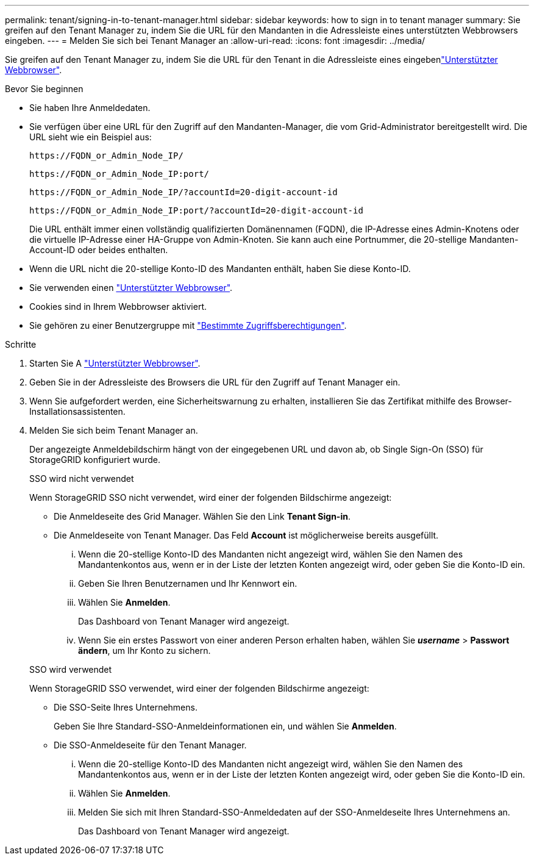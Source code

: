---
permalink: tenant/signing-in-to-tenant-manager.html 
sidebar: sidebar 
keywords: how to sign in to tenant manager 
summary: Sie greifen auf den Tenant Manager zu, indem Sie die URL für den Mandanten in die Adressleiste eines unterstützten Webbrowsers eingeben. 
---
= Melden Sie sich bei Tenant Manager an
:allow-uri-read: 
:icons: font
:imagesdir: ../media/


[role="lead"]
Sie greifen auf den Tenant Manager zu, indem Sie die URL für den Tenant in die Adressleiste eines eingebenlink:../admin/web-browser-requirements.html["Unterstützter Webbrowser"].

.Bevor Sie beginnen
* Sie haben Ihre Anmeldedaten.
* Sie verfügen über eine URL für den Zugriff auf den Mandanten-Manager, die vom Grid-Administrator bereitgestellt wird. Die URL sieht wie ein Beispiel aus:
+
`\https://FQDN_or_Admin_Node_IP/`

+
`\https://FQDN_or_Admin_Node_IP:port/`

+
`\https://FQDN_or_Admin_Node_IP/?accountId=20-digit-account-id`

+
`\https://FQDN_or_Admin_Node_IP:port/?accountId=20-digit-account-id`

+
Die URL enthält immer einen vollständig qualifizierten Domänennamen (FQDN), die IP-Adresse eines Admin-Knotens oder die virtuelle IP-Adresse einer HA-Gruppe von Admin-Knoten. Sie kann auch eine Portnummer, die 20-stellige Mandanten-Account-ID oder beides enthalten.

* Wenn die URL nicht die 20-stellige Konto-ID des Mandanten enthält, haben Sie diese Konto-ID.
* Sie verwenden einen link:../admin/web-browser-requirements.html["Unterstützter Webbrowser"].
* Cookies sind in Ihrem Webbrowser aktiviert.
* Sie gehören zu einer Benutzergruppe mit link:tenant-management-permissions.html["Bestimmte Zugriffsberechtigungen"].


.Schritte
. Starten Sie A link:../admin/web-browser-requirements.html["Unterstützter Webbrowser"].
. Geben Sie in der Adressleiste des Browsers die URL für den Zugriff auf Tenant Manager ein.
. Wenn Sie aufgefordert werden, eine Sicherheitswarnung zu erhalten, installieren Sie das Zertifikat mithilfe des Browser-Installationsassistenten.
. Melden Sie sich beim Tenant Manager an.
+
Der angezeigte Anmeldebildschirm hängt von der eingegebenen URL und davon ab, ob Single Sign-On (SSO) für StorageGRID konfiguriert wurde.

+
[role="tabbed-block"]
====
.SSO wird nicht verwendet
--
Wenn StorageGRID SSO nicht verwendet, wird einer der folgenden Bildschirme angezeigt:

** Die Anmeldeseite des Grid Manager. Wählen Sie den Link *Tenant Sign-in*.
** Die Anmeldeseite von Tenant Manager. Das Feld *Account* ist möglicherweise bereits ausgefüllt.
+
... Wenn die 20-stellige Konto-ID des Mandanten nicht angezeigt wird, wählen Sie den Namen des Mandantenkontos aus, wenn er in der Liste der letzten Konten angezeigt wird, oder geben Sie die Konto-ID ein.
... Geben Sie Ihren Benutzernamen und Ihr Kennwort ein.
... Wählen Sie *Anmelden*.
+
Das Dashboard von Tenant Manager wird angezeigt.

... Wenn Sie ein erstes Passwort von einer anderen Person erhalten haben, wählen Sie *_username_* > *Passwort ändern*, um Ihr Konto zu sichern.




--
.SSO wird verwendet
--
Wenn StorageGRID SSO verwendet, wird einer der folgenden Bildschirme angezeigt:

** Die SSO-Seite Ihres Unternehmens.
+
Geben Sie Ihre Standard-SSO-Anmeldeinformationen ein, und wählen Sie *Anmelden*.

** Die SSO-Anmeldeseite für den Tenant Manager.
+
... Wenn die 20-stellige Konto-ID des Mandanten nicht angezeigt wird, wählen Sie den Namen des Mandantenkontos aus, wenn er in der Liste der letzten Konten angezeigt wird, oder geben Sie die Konto-ID ein.
... Wählen Sie *Anmelden*.
... Melden Sie sich mit Ihren Standard-SSO-Anmeldedaten auf der SSO-Anmeldeseite Ihres Unternehmens an.
+
Das Dashboard von Tenant Manager wird angezeigt.





--
====

